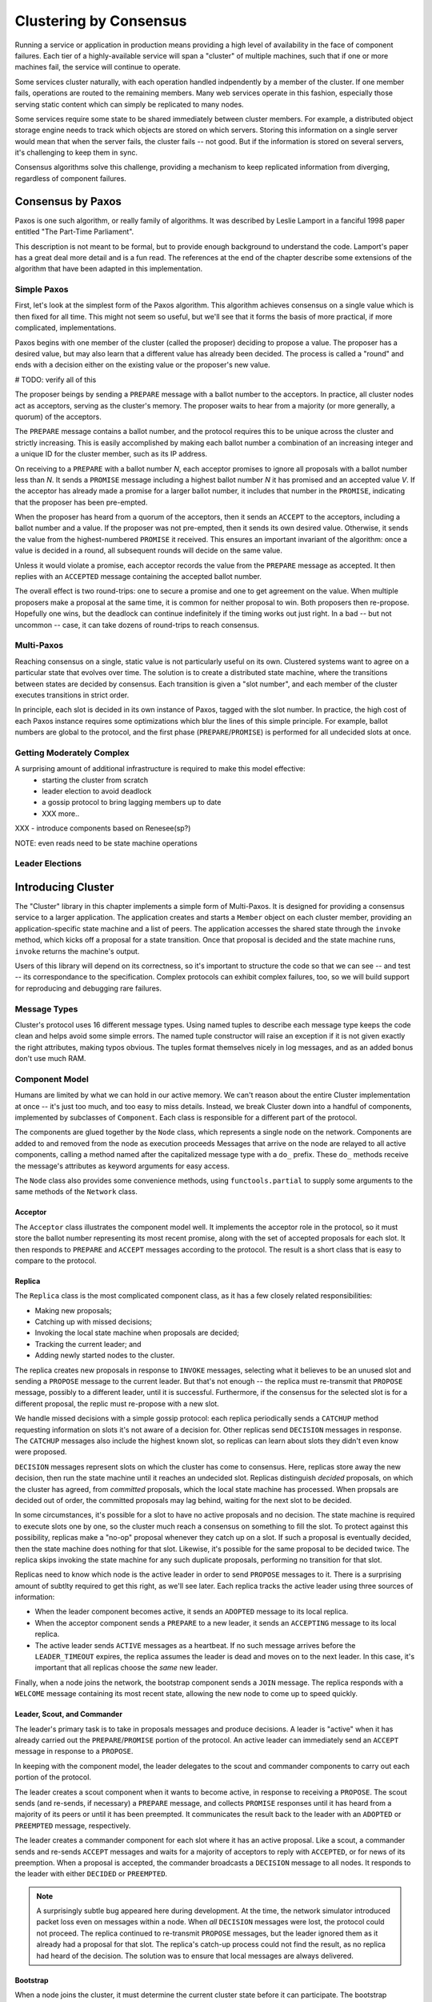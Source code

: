 Clustering by Consensus
***********************

Running a service or application in production means providing a high level of availability in the face of component failures.
Each tier of a highly-available service will span a "cluster" of multiple machines, such that if one or more machines fail, the service will continue to operate.

Some services cluster naturally, with each operation handled indpendently by a member of the cluster.
If one member fails, operations are routed to the remaining members.
Many web services operate in this fashion, especially those serving static content which can simply be replicated to many nodes.

Some services require some state to be shared immediately between cluster members.
For example, a distributed object storage engine needs to track which objects are stored on which servers.
Storing this information on a single server would mean that when the server fails, the cluster fails -- not good.
But if the information is stored on several servers, it's challenging to keep them in sync.

Consensus algorithms solve this challenge, providing a mechanism to keep replicated information from diverging, regardless of component failures.

Consensus by Paxos
==================

Paxos is one such algorithm, or really family of algorithms.
It was described by Leslie Lamport in a fanciful 1998 paper entitled "The Part-Time Parliament".

This description is not meant to be formal, but to provide enough background to understand the code.
Lamport's paper has a great deal more detail and is a fun read.
The references at the end of the chapter describe some extensions of the algorithm that have been adapted in this implementation.

Simple Paxos
------------

First, let's look at the simplest form of the Paxos algorithm.
This algorithm achieves consensus on a single value which is then fixed for all time.
This might not seem so useful, but we'll see that it forms the basis of more practical, if more complicated, implementations.

Paxos begins with one member of the cluster (called the proposer) deciding to propose a value.
The proposer has a desired value, but may also learn that a different value has already been decided.
The process is called a "round" and ends with a decision either on the existing value or the proposer's new value.

# TODO: verify all of this

The proposer beings by sending a ``PREPARE`` message with a ballot number to the acceptors.
In practice, all cluster nodes act as acceptors, serving as the cluster's memory.
The proposer waits to hear from a majority (or more generally, a quorum) of the acceptors.

The ``PREPARE`` message contains a ballot number, and the protocol requires this to be unique across the cluster and strictly increasing.
This is easily accomplished by making each ballot number a combination of an increasing integer and a unique ID for the cluster member, such as its IP address.

On receiving to a ``PREPARE`` with a ballot number *N*, each acceptor promises to ignore all proposals with a ballot number less than *N*.
It sends a ``PROMISE`` message including a highest ballot number *N* it has promised and an accepted value *V*.
If the acceptor has already made a promise for a larger ballot number, it includes that number in the ``PROMISE``, indicating that the proposer has been pre-empted.

When the proposer has heard from a quorum of the acceptors, then it sends an ``ACCEPT`` to the acceptors, including a ballot number and a value.
If the proposer was not pre-empted, then it sends its own desired value.
Otherwise, it sends the value from the highest-numbered ``PROMISE`` it received.
This ensures an important invariant of the algorithm: once a value is decided in a round, all subsequent rounds will decide on the same value.

Unless it would violate a promise, each acceptor records the value from the ``PREPARE`` message as accepted.
It then replies with an ``ACCEPTED`` message containing the accepted ballot number.

The overall effect is two round-trips: one to secure a promise and one to get agreement on the value.
When multiple proposers make a proposal at the same time, it is common for neither proposal to win.
Both proposers then re-propose.
Hopefully one wins, but the deadlock can continue indefinitely if the timing works out just right.
In a bad -- but not uncommon -- case, it can take dozens of round-trips to reach consensus.

Multi-Paxos
-----------

Reaching consensus on a single, static value is not particularly useful on its own.
Clustered systems want to agree on a particular state that evolves over time.
The solution is to create a distributed state machine, where the transitions between states are decided by consensus.
Each transition is given a "slot number", and each member of the cluster executes transitions in strict order.

In principle, each slot is decided in its own instance of Paxos, tagged with the slot number.
In practice, the high cost of each Paxos instance requires some optimizations which blur the lines of this simple principle.
For example, ballot numbers are global to the protocol, and the first phase (``PREPARE``/``PROMISE``) is performed for all undecided slots at once.

Getting Moderately Complex
--------------------------

A surprising amount of additional infrastructure is required to make this model effective:
 * starting the cluster from scratch
 * leader election to avoid deadlock
 * a gossip protocol to bring lagging members up to date
 * XXX more..

XXX - introduce components based on Renesee(sp?)

NOTE: even reads need to be state machine operations

Leader Elections
----------------

Introducing Cluster
===================

The "Cluster" library in this chapter implements a simple form of Multi-Paxos.
It is designed for providing a consensus service to a larger application.
The application creates and starts a ``Member`` object on each cluster member, providing an application-specific state machine and a list of peers.
The application accesses the shared state through the ``invoke`` method, which kicks off a proposal for a state transition.
Once that proposal is decided and the state machine runs, ``invoke`` returns the machine's output.

Users of this library will depend on its correctness, so it's important to structure the code so that we can see -- and test -- its correspondance to the specification.
Complex protocols can exhibit complex failures, too, so we will build support for reproducing and debugging rare failures.

Message Types
-------------

Cluster's protocol uses 16 different message types.
Using named tuples to describe each message type keeps the code clean and helps avoid some simple errors.
The named tuple constructor will raise an exception if it is not given exactly the right attributes, making typos obvious.
The tuples format themselves nicely in log messages, and as an added bonus don't use much RAM.

Component Model
---------------

Humans are limited by what we can hold in our active memory.
We can't reason about the entire Cluster implementation at once -- it's just too much, and too easy to miss details.
Instead, we break Cluster down into a handful of components, implemented by subclasses of ``Component``.
Each class is responsible for a different part of the protocol.

The components are glued together by the ``Node`` class, which represents a single node on the network.
Components are added to and removed from the node as execution proceeds
Messages that arrive on the node are relayed to all active components, calling a method named after the capitalized message type with a ``do_`` prefix.
These ``do_`` methods receive the message's attributes as keyword arguments for easy access.

The ``Node`` class also provides some convenience methods, using ``functools.partial`` to supply some arguments to the same methods of the ``Network`` class.

Acceptor
........

The ``Acceptor`` class illustrates the component model well.
It implements the acceptor role in the protocol, so it must store the ballot number representing its most recent promise, along with the set of accepted proposals for each slot.
It then responds to ``PREPARE`` and ``ACCEPT`` messages according to the protocol.
The result is a short class that is easy to compare to the protocol.

Replica
.......

The ``Replica`` class is the most complicated component class, as it has a few closely related responsibilities:

* Making new proposals;
* Catching up with missed decisions;
* Invoking the local state machine when proposals are decided;
* Tracking the current leader; and
* Adding newly started nodes to the cluster.

The replica creates new proposals in response to ``INVOKE`` messages, selecting what it believes to be an unused slot and sending a ``PROPOSE`` message to the current leader.
But that's not enough -- the replica must re-transmit that ``PROPOSE`` message, possibly to a different leader, until it is successful.
Furthermore, if the consensus for the selected slot is for a different proposal, the replic must re-propose with a new slot.

We handle missed decisions with a simple gossip protocol: each replica periodically sends a ``CATCHUP`` method requesting information on slots it's not aware of a decision for.
Other replicas send ``DECISION`` messages in response.
The ``CATCHUP`` messages also include the highest known slot, so replicas can learn about slots they didn't even know were proposed.

``DECISION`` messages represent slots on which the cluster has come to consensus.
Here, replicas store away the new decision, then run the state machine until it reaches an undecided slot.
Replicas distinguish *decided* proposals, on which the cluster has agreed, from *committed* proposals, which the local state machine has processed.
When propsals are decided out of order, the committed proposals may lag behind, waiting for the next slot to be decided.

In some circumstances, it's possible for a slot to have no active proposals and no decision.
The state machine is required to execute slots one by one, so the cluster much reach a consensus on something to fill the slot.
To protect against this possibility, replicas make a "no-op" proposal whenever they catch up on a slot.
If such a proposal is eventually decided, then the state machine does nothing for that slot.
Likewise, it's possible for the same proposal to be decided twice.
The replica skips invoking the state machine for any such duplicate proposals, performing no transition for that slot.

Replicas need to know which node is the active leader in order to send ``PROPOSE`` messages to it.
There is a surprising amount of subtlty required to get this right, as we'll see later.
Each replica tracks the active leader using three sources of information:

* When the leader component becomes active, it sends an ``ADOPTED`` message to its local replica.
* When the acceptor component sends a ``PREPARE`` to a new leader, it sends an ``ACCEPTING`` message to its local replica.
* The active leader sends ``ACTIVE`` messages as a heartbeat.
  If no such message arrives before the ``LEADER_TIMEOUT`` expires, the replica assumes the leader is dead and moves on to the next leader.
  In this case, it's important that all replicas choose the *same* new leader.

Finally, when a node joins the network, the bootstrap component sends a ``JOIN`` message.
The replica responds with a ``WELCOME`` message containing its most recent state, allowing the new node to come up to speed quickly.

Leader, Scout, and Commander
............................

The leader's primary task is to take in proposals messages and produce decisions.
A leader is "active" when it has already carried out the ``PREPARE``/``PROMISE`` portion of the protocol.
An active leader can immediately send an ``ACCEPT`` message in response to a ``PROPOSE``.

In keeping with the component model, the leader delegates to the scout and commander components to carry out each portion of the protocol.

The leader creates a scout component when it wants to become active, in response to receiving a ``PROPOSE``.
The scout sends (and re-sends, if necessary) a ``PREPARE`` message, and collects ``PROMISE`` responses until it has heard from a majority of its peers or until it has been preempted.
It communicates the result back to the leader with an ``ADOPTED`` or ``PREEMPTED`` message, respectively.

The leader creates a commander component for each slot where it has an active proposal.
Like a scout, a commander sends and re-sends ``ACCEPT`` messages and waits for a majority of acceptors to reply with ``ACCEPTED``, or for news of its preemption.
When a proposal is accepted, the commander broadcasts a ``DECISION`` message to all nodes.
It responds to the leader with either ``DECIDED`` or ``PREEMPTED``.

.. note::

    A surprisingly subtle bug appeared here during development.
    At the time, the network simulator introduced packet loss even on messages within a node.
    When *all* ``DECISION`` messages were lost, the protocol could not proceed.
    The replica continued to re-transmit ``PROPOSE`` messages, but the leader ignored them as it already had a proposal for that slot.
    The replica's catch-up process could not find the result, as no replica had heard of the decision.
    The solution was to ensure that local messages are always delivered.


Bootstrap
.........

When a node joins the cluster, it must determine the current cluster state before it can participate.
The bootstrap component handles this by sending ``JOIN`` messages to each peer in turn until it receives a ``WELCOME``.

An early version of the implementation started each node with a full set of components (replica, leader, and acceptor), each of which began in a "startup" phase, waiting for information from the ``WELCOME`` message.
This spread the initialization logic around every component, requiring separate testing of each one.
The final design has the bootstrap component creating each of the other components once startup is complete, passing the initial state to their constructors.

Seed
....

In normal operation, when a node joins the cluster, it expects to find the cluster already running, with at least one node willing to respond to a ``JOIN`` message.
But how does the cluster get started?
An option is for the bootstrap component to decide, after attempting to contact every other node, that it is the first in the cluster.
But this has two problems.
First, for a large cluster it means a long wait while each ``JOIN`` times out.
More importantly, in the event of a network partition, a new node might be unable to contact any others and start a new cluster.
When the network heals and that node can communicate with the other nodes, there are two clusters with different decisions for the same slots!

To avoid this outcome, creating a new cluster is a user-specified operation.
Exactly one node in the cluster runs the seed component, with the others running bootstrap as usual.
The seed waits until it has received ``JOIN`` messages from a majority of its peers, then sends a ``WELCOME`` with an initial state for the state machine and an empty set of decisions.
The seed component then stops itself and starts a bootstrap component to join the newly-seeded cluster.

Request
.......

The request component manages a request to the distributed state machine.
The component simply sends ``INVOKE`` messages to the local replica until it receives a corresponding ``INVOKED``.

Network
-------

Any network protocol needs the ability to send and receive messages and a means of calling functions at a time in the future.

The ``Network`` class provides simple simulated network with these capabilities and also simulates packet loss and message propagation delays.

Timers are handled using Python's `heapq` module, allowing efficient selection of the next event.
Setting a timer involves pushing a ``Timer`` object onto the heap.
Since removing items from a heap is inefficient, cancelled timers are left in place but marked as cancelled.

Message transmission uses the timer functionality to schedule a later delivery of the message at each node, using a random simulated delay.
We again use ``functools.partial`` to set up a future call to the destination node's ``receive`` method with appropriate arguments.

Running the simulation just involves popping timers from the heap and executing them if they have not been cancelled and if the destination node is still active.

Debugging Support
-----------------

When developing a complex system such as this, the bugs quickly transition from trivial ``NameError``\s to obscure failures that only manifest after several minutes of (simulated) proocol operation.
Chasing down bugs like this involves working backward from the point where the error became obvious.
Interactive debuggers are useless here, as they can only step forward in time.

The most important debugging feature in Cluster is a *deterministic* simulator.
Unlike a real network, it will behave exactly the same way on every run, given the same seed for the random number generator.
This means that we can add additional debugging checks or output to the code and re-run the simulation to see the same failure in more detail.

Of course, much of that detail is in the messages sent and received by the different nodes and components, so those are automatically logged in their entirety.
That logging includes the component sending or receiving the message, as well as the simulated timestamp, injected via the ``SimTimeLogger`` class.

A resilient protocol such as this one can often run for a long time after some bug has been triggered.
For example, during development, a data aliasing error caused all replicas to share the same ``decisions`` dictionary.
This meant that once a decision was handled on one node, all other nodes saw it as already decided.
Even with this serious bug, the cluster produced correct results for several transactions before deadlocking.

Assertions are an important tool to catch this sort of error early.
Assertions should include any invariants from the algorithm design, but when the code doesn't behave as we expect, asserting our expectations is a great way to see where things go astray.

Identifying the right assumptions we make while reading code is a part of the art of debugging.
In this case, the problem was that the ``DECISION`` for the next slot to commit was being ignored because it was already in ``self.decisions``.
The underlying assumption being violated was that the next slot to be committed was not yet decided.
Asserting this at the beginning of ``do_DECISION`` identified the flaw and led quickly to the fix.

Many other assertions were added during development of the protocol, but in the interests of space, only a few remain.

Testing
-------

Sometime in the last 10 years, code without tests finally became as crazy as driving without a seatbelt.
Code without tests is probably incorrect, and modifying the code is risky without a way to see if its behavior has changed.

Testing is most effective when the code is organized for testability.
There are a few active schools of thought in this area, but the approach we've taken is to divide the code into small, minimally connected units that can be tested in isolation.
This agrees nicely with the component model, where each component has a specific purpose and can operate in isolation from the others.

Cluster is written to maximize that isolation.
All communication between components takes place via messages, with the exception of creating new components.
For the most part, then, components can be tested by sending messages to them and observing their responses.

Dependency Injection
....................

We use a technique called "dependency injection" to handle creation of new components.
Each component which creates other components takes a list of class objects as constructor arguments, defaulting to the actual classes.
For example, ``Leader``'s constructor looks like

.. code-block::

    def __init__(self, node, peers, commander_cls=Commander, scout_cls=Scout):
        # ..
        self.commander_cls = commander_cls
        self.scout_cls = scout_cls

The ``spawn_scout`` method (and, similarly, ``spawn_commander``) create the new component with

.. code-block::

    sct = self.scout_cls(self.node, self.ballot_num, self.peers)

The magic of this technique is that, in testing, ``Leader`` can be given stub classes and thus tested separately from ``Scout`` and ``Commander``.

Unit Testing
............

XXX include test_leader.py? parts of it? I wasn't counting that in the 500 lines..

One pitfall of a focus on small units is that it does not test the interfaces between units.
For example, unit tests for the acceptor component verify the format of the ``accepted`` attribute of the ``PROMISE`` message, and the unit tests for the scout component supply well-formatted values for the attribute.
Neither test checks that those formats match.

One approach to fixing this issue is to make the interfaces self-enforcing.
In Cluster, the use of named tuples and keyword arguments avoids any disagreement over messages' attributes.
Because the only interaction between components is via messages, this covers a substantial part of the interface.

For specific issues such as the format of ``accepted``, both the real and test data can be verified using the same function, in this case ``verifyPromiseAccepted``.
The tests for the acceptor use this method to verify each returned ``PROMISE``, and the tests for the scout use it to verify every fake ``PROMISE``.

Integration Testing
...................

The final bulwark against interface problems and design errors is integration testing.
An integration test assembles multiple units together and tests their combined effect.
In our case, that means building a network of several nodes, injecting some requests into it, and verifying the results.
If there are any interface issues not discovered in unit testing, they should cause the integration tests to fail quickly.

Because the protocol is intended to handle node failure gracefully, we test a few failure scenarios as well, including the untimely failure of the active leader.

Integration tests are harder to write than unit tests, because they are less well isolated.
For Cluster, this is clearest in testing the failed master, as the active leader depends on every detail of the protocol's operation.
Even with a deterministic network, a change in one message alters the random number generator's state and thus unpredictably changes later events.
Rather than hard-coding the expected leader, the test code must dig into the internal state of each leader to find one that believes itself to be active.

Implementation Challenges
=========================

Catching Up
-----------

In "pure" MultiPaxos, nodes which fail to receive messages can be many slots behind the rest of the cluster.
As long as the state of the distributed state machine is never accessed except via state machine transitions, this design is functional.
To read from the state, the client requests a state-machine transition that does not actually alter the state, but which returns the desired value.
This transition is executed cluster-wide, ensuring that it returns the same value everywhere, based on the state at the slot in which it is proposed.

Even in the optimal case, this is slow, requiring several round trips just to read a value.
If a distributed object store made such a request for every object access, its performance would be dismal.
But when the node receiving the request is lagging behind, the request delay is much greater as that node must catch up to the rest of the cluster before making a successful proposal.

Follow the Leader
-----------------

Further Extensions
==================

Consistent memory usage
-----------------------

View changes
------------
